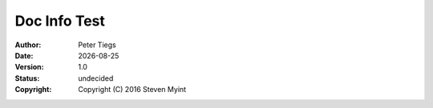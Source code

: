 =============
Doc Info Test 
=============

:author: Peter Tiegs
:date: |date|
:version: 1.0
:status: undecided
:copyright: Copyright (C) 2016 Steven Myint 

.. |date| date::
